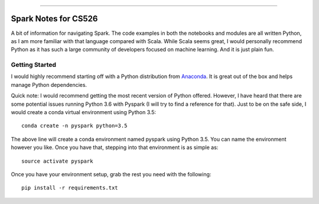 .. raw:: html

    <embed>
        <p align="center">
            <img width="300" src="https://github.com/yngtodd/cs526/blob/master/img/spark_kirby.png">
        </p>
    </embed>

---------------------

===================== 
Spark Notes for CS526
=====================

A bit of information for navigating Spark. The code examples in both the notebooks and modules
are all written Python, as I am more familiar with that language compared with Scala. 
While Scala seems
great, I would personally recommend Python as it has such a large community of developers focused on machine 
learning. And it is just plain fun. 

Getting Started
---------------

I would highly recommend starting off with a Python distribution from Anaconda_. It is great out of the
box and helps manage Python dependencies. 

Quick note: I would recommend getting the most recent version of Python offered. However, I 
have heard that there are some potential issues running Python 3.6 with Pyspark (I will try to
find a reference for that). Just to be on the safe side, I would create a conda virtual 
environment using Python 3.5::

    conda create -n pyspark python=3.5

The above line will create a conda environment named pyspark using Python 3.5. You can name
the environment however you like. Once you have that, stepping into that environment is as
simple as::

    source activate pyspark

Once you have your environment setup, grab the rest you need with the following::

    pip install -r requirements.txt


.. _Anaconda: https://www.anaconda.com/download/#linux

